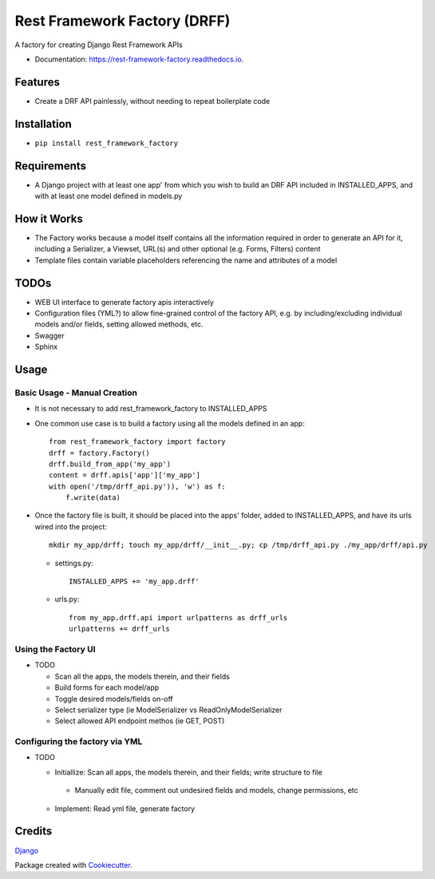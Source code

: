 =============================
Rest Framework Factory (DRFF)
=============================


.. image:: https://img.shields.io/pypi/v/rest_framework_factory.svg
        :target: https://pypi.python.org/pypi/rest_framework_factory

.. image:: https://img.shields.io/travis/MiddleFork/rest_framework_factory.svg
        :target: https://travis-ci.org/MiddleFork/rest_framework_factory

.. image:: https://readthedocs.org/projects/rest-framework-factory/badge/?version=latest
        :target: https://rest-framework-factory.readthedocs.io/en/latest/?badge=latest
        :alt: Documentation Status


.. image:: https://pyup.io/repos/github/MiddleFork/rest_framework_factory/shield.svg
     :target: https://pyup.io/repos/github/MiddleFork/rest_framework_factory/
     :alt: Updates



A factory for creating Django Rest Framework APIs



* Documentation: https://rest-framework-factory.readthedocs.io.


Features
--------

* Create a DRF API painlessly, without needing to repeat boilerplate code

Installation
------------

*    ``pip install rest_framework_factory``

Requirements
------------

* A Django project with at least one app' from which you wish to build an DRF API included in INSTALLED_APPS, and with at least one model defined in models.py


How it Works
------------

* The Factory works because a model itself contains all the information required in order to generate an API for it, including a Serializer, a Viewset, URL(s) and other optional (e.g. Forms, Filters) content

* Template files contain variable placeholders referencing the name and attributes of a model

TODOs
-----

* WEB UI interface to generate factory apis interactively

* Configuration files (YML?) to allow fine-grained control of the factory API, e.g. by including/excluding individual models and/or fields, setting allowed methods, etc.

* Swagger

* Sphinx

Usage
-----

Basic Usage - Manual Creation
+++++++++++++++++++++++++++++

* It is not necessary to add rest_framework_factory to INSTALLED_APPS

* One common use case is to build a factory using all the models defined in an app::

    from rest_framework_factory import factory
    drff = factory.Factory()
    drff.build_from_app('my_app')
    content = drff.apis['app']['my_app']
    with open('/tmp/drff_api.py')), 'w') as f:
        f.write(data)

* Once the factory file is built, it should be placed into the apps' folder, added to INSTALLED_APPS, and have its urls wired into the project::

    mkdir my_app/drff; touch my_app/drff/__init__.py; cp /tmp/drff_api.py ./my_app/drff/api.py


  * settings.py::

      INSTALLED_APPS += 'my_app.drff'

  * urls.py::

      from my_app.drff.api import urlpatterns as drff_urls
      urlpatterns += drff_urls



Using the Factory UI
++++++++++++++++++++

* TODO

  * Scan all the apps, the models therein, and their fields

  * Build forms for each model/app

  * Toggle desired models/fields on-off

  * Select serializer type (ie ModelSerializer vs ReadOnlyModelSerializer

  * Select allowed API endpoint methos (ie GET, POST)

Configuring the factory via YML
+++++++++++++++++++++++++++++++

* TODO

  *  Initiallize:  Scan all apps, the models therein, and their fields; write structure to file
    *  Manually edit file, comment out undesired fields and models, change permissions, etc

  *  Implement: Read yml file, generate factory

Credits
-------

Django_



Package created with Cookiecutter_.

.. _Django: https://github.com/django/django
.. _Cookiecutter: https://github.com/audreyr/cookiecutter

